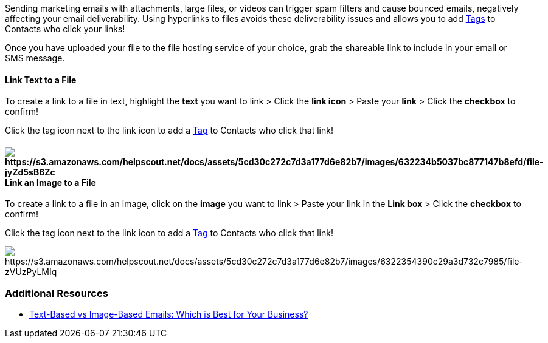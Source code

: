 Sending marketing emails with attachments, large files, or videos can
trigger spam filters and cause bounced emails, negatively affecting your
email deliverability. Using hyperlinks to files avoids these
deliverability issues and allows you to add
https://help.sendlane.com/article/82-tags[Tags] to Contacts who click
your links!

Once you have uploaded your file to the file hosting service of your
choice, grab the shareable link to include in your email or SMS message.

==== Link Text to a File

To create a link to a file in text, highlight the *text* you want to
link > Click the *link icon* > Paste your *link* > Click the *checkbox*
to confirm!

Click the tag icon next to the link icon to add
a https://help.sendlane.com/article/82-tags[Tag] to Contacts who click
that link!

==== image:https://s3.amazonaws.com/helpscout.net/docs/assets/5cd30c272c7d3a177d6e82b7/images/632234b5037bc877147b8efd/file-jyZd5sB6Zc.gif[https://s3.amazonaws.com/helpscout.net/docs/assets/5cd30c272c7d3a177d6e82b7/images/632234b5037bc877147b8efd/file-jyZd5sB6Zc]Link an Image to a File

To create a link to a file in an image, click on the *image* you want to
link > Paste your link in the *Link box* > Click the *checkbox* to
confirm!

Click the tag icon next to the link icon to add
a https://help.sendlane.com/article/82-tags[Tag] to Contacts who click
that link!

image:https://s3.amazonaws.com/helpscout.net/docs/assets/5cd30c272c7d3a177d6e82b7/images/6322354390c29a3d732c7985/file-zVUzPyLMIq.gif[https://s3.amazonaws.com/helpscout.net/docs/assets/5cd30c272c7d3a177d6e82b7/images/6322354390c29a3d732c7985/file-zVUzPyLMIq]

=== Additional Resources

* https://www.sendlane.com/blog/text-based-vs-image-based-emails[Text-Based
vs Image-Based Emails: Which is Best for Your Business?]

